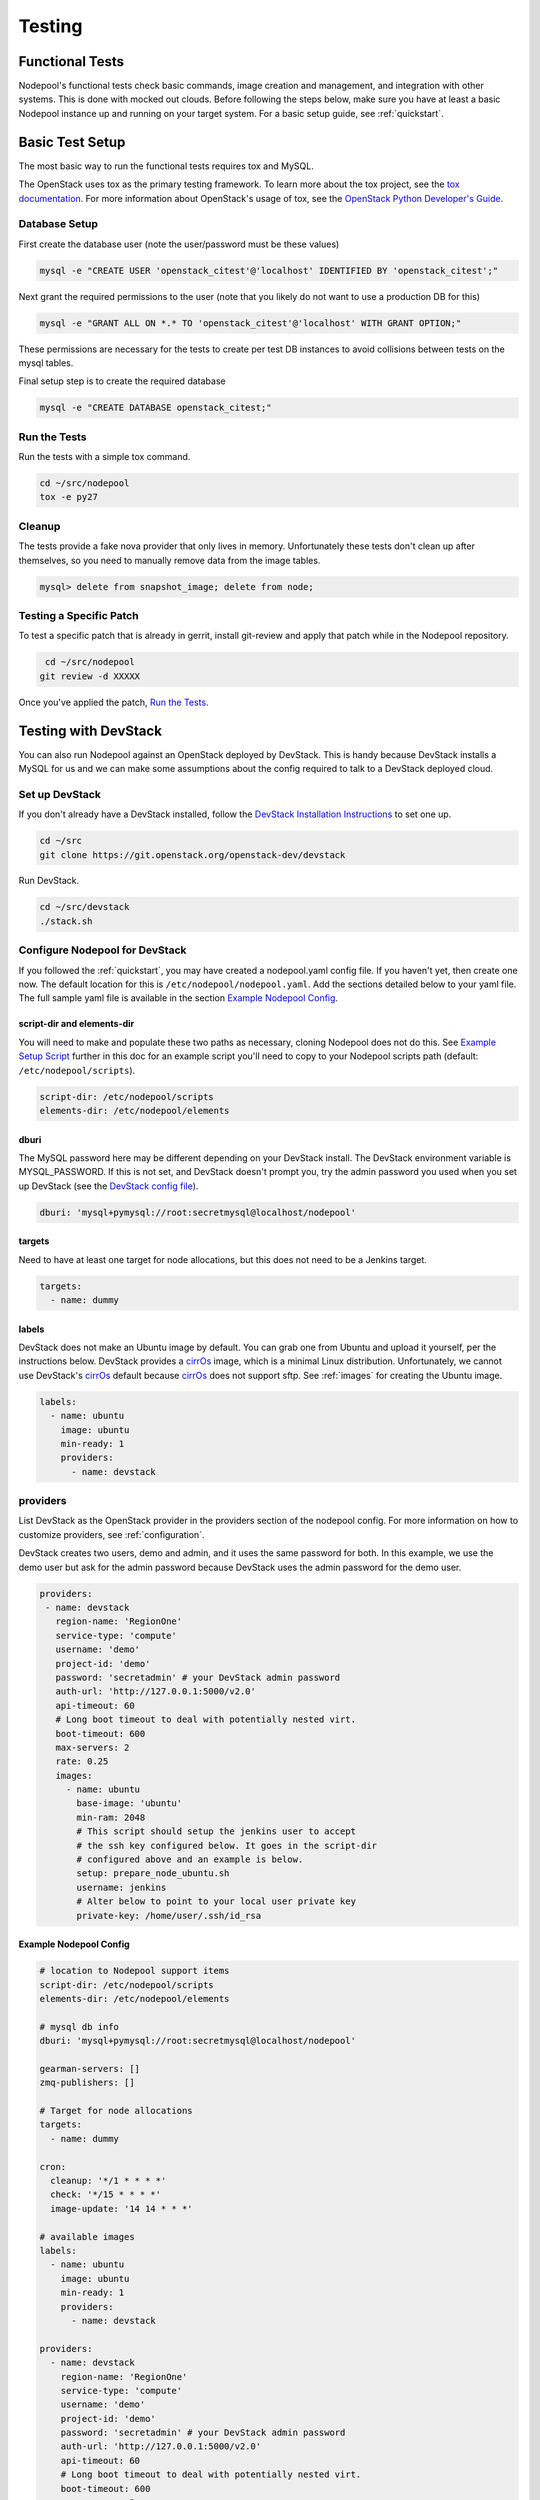 .. _testing:

Testing
=======

Functional Tests
----------------

Nodepool's functional tests check basic commands, image creation and management,
and integration with other systems. This is done with mocked out clouds. Before
following the steps below, make sure you have at least a basic Nodepool instance
up and running on your target system. For a basic setup guide, see :ref:`quickstart`.

Basic Test Setup
----------------

The most basic way to run the functional tests requires tox and MySQL.

The OpenStack uses tox as the primary testing framework. To learn more about the
tox project, see the `tox documentation
<https://tox.readthedocs.org/en/latest>`_. For more information about
OpenStack's usage of tox, see the `OpenStack Python Developer's Guide
<http://docs.openstack.org/infra/manual/python.html#python-unit-tests>`_.

Database Setup
```````````````

First create the database user (note the user/password must be these
values)

.. code-block:: bash

  mysql -e "CREATE USER 'openstack_citest'@'localhost' IDENTIFIED BY 'openstack_citest';"

Next grant the required permissions to the user (note that you likely do
not want to use a production DB for this)

.. code-block:: bash

  mysql -e "GRANT ALL ON *.* TO 'openstack_citest'@'localhost' WITH GRANT OPTION;"

These permissions are necessary for the tests to create per test DB
instances to avoid collisions between tests on the mysql tables.

Final setup step is to create the required database

.. code-block:: bash

  mysql -e "CREATE DATABASE openstack_citest;"

Run the Tests
`````````````
Run the tests with a simple tox command.

.. code-block:: bash

  cd ~/src/nodepool
  tox -e py27

Cleanup
```````

The tests provide a fake nova provider that only lives in memory. Unfortunately
these tests don't clean up after themselves, so you need to manually remove data
from the image tables.

.. code-block:: bash

   mysql> delete from snapshot_image; delete from node;

Testing a Specific Patch
`````````````````````````

To test a specific patch that is already in gerrit, install git-review and apply
that patch while in the Nodepool repository.

.. code-block:: bash

    cd ~/src/nodepool
   git review -d XXXXX

Once you've applied the patch, `Run the Tests`_.

Testing with DevStack
---------------------

You can also run Nodepool against an OpenStack deployed by
DevStack. This is handy because DevStack installs a MySQL for us and
we can make some assumptions about the config required to talk to
a DevStack deployed cloud.

Set up DevStack
```````````````

If you don't already have a DevStack installed, follow the `DevStack
Installation Instructions`_ to set one up.

.. _DevStack Installation Instructions: http://docs.openstack.org/developer/devstack/#quick-start

.. code-block:: bash

  cd ~/src
  git clone https://git.openstack.org/openstack-dev/devstack

Run DevStack.

.. code-block:: bash

  cd ~/src/devstack
  ./stack.sh

Configure Nodepool for DevStack
````````````````````````````````
If you followed the :ref:`quickstart`, you may have created a nodepool.yaml config
file. If you haven't yet, then create one now. The default location for this is
``/etc/nodepool/nodepool.yaml``. Add the sections detailed below to your yaml
file. The full sample yaml file is available in the section `Example Nodepool
Config`_.

script-dir and elements-dir
'''''''''''''''''''''''''''

You will need to make and populate these two paths as necessary, cloning
Nodepool does not do this. See `Example Setup Script`_ further in this doc for an
example script you'll need to copy to your Nodepool scripts path (default: ``/etc/nodepool/scripts``).

.. code-block:: yaml

  script-dir: /etc/nodepool/scripts
  elements-dir: /etc/nodepool/elements

dburi
'''''

The MySQL password here may be different depending on your DevStack install. The
DevStack environment variable is MYSQL_PASSWORD. If this is not set, and
DevStack doesn't prompt you, try the admin password you used when you set up
DevStack (see the `DevStack config file`_).

.. _DevStack config file: http://docs.openstack.org/developer/devstack/configuration.html#minimal-configuration

.. code-block:: yaml

  dburi: 'mysql+pymysql://root:secretmysql@localhost/nodepool'

targets
'''''''

Need to have at least one target for node allocations, but this does not need to
be a Jenkins target.

.. code-block:: yaml

  targets:
    - name: dummy

labels
'''''''

DevStack does not make an Ubuntu image by default. You can grab one from Ubuntu
and upload it yourself, per the instructions below. DevStack provides a cirrOs_
image, which is a minimal Linux distribution. Unfortunately, we cannot use
DevStack's cirrOs_ default because cirrOs_ does not support sftp. See :ref:`images` for
creating the Ubuntu image.

.. _cirrOs: https://launchpad.net/cirros

.. code-block:: yaml

  labels:
    - name: ubuntu
      image: ubuntu
      min-ready: 1
      providers:
        - name: devstack

providers
`````````

List DevStack as the OpenStack provider in the providers section of the nodepool
config. For more information on how to customize providers, see
:ref:`configuration`.

DevStack creates two users, demo and admin, and it uses the same password for
both. In this example, we use the demo user but ask for the admin password
because DevStack uses the admin password for the demo user.

.. code-block:: yaml

   providers:
    - name: devstack
      region-name: 'RegionOne'
      service-type: 'compute'
      username: 'demo'
      project-id: 'demo'
      password: 'secretadmin' # your DevStack admin password
      auth-url: 'http://127.0.0.1:5000/v2.0'
      api-timeout: 60
      # Long boot timeout to deal with potentially nested virt.
      boot-timeout: 600
      max-servers: 2
      rate: 0.25
      images:
        - name: ubuntu
          base-image: 'ubuntu'
          min-ram: 2048
          # This script should setup the jenkins user to accept
          # the ssh key configured below. It goes in the script-dir
          # configured above and an example is below.
          setup: prepare_node_ubuntu.sh
          username: jenkins
          # Alter below to point to your local user private key
          private-key: /home/user/.ssh/id_rsa

Example Nodepool Config
'''''''''''''''''''''''

.. code-block:: yaml

  # location to Nodepool support items
  script-dir: /etc/nodepool/scripts
  elements-dir: /etc/nodepool/elements

  # mysql db info
  dburi: 'mysql+pymysql://root:secretmysql@localhost/nodepool'

  gearman-servers: []
  zmq-publishers: []

  # Target for node allocations
  targets:
    - name: dummy

  cron:
    cleanup: '*/1 * * * *'
    check: '*/15 * * * *'
    image-update: '14 14 * * *'

  # available images
  labels:
    - name: ubuntu
      image: ubuntu
      min-ready: 1
      providers:
        - name: devstack

  providers:
    - name: devstack
      region-name: 'RegionOne'
      service-type: 'compute'
      username: 'demo'
      project-id: 'demo'
      password: 'secretadmin' # your DevStack admin password
      auth-url: 'http://127.0.0.1:5000/v2.0'
      api-timeout: 60
      # Long boot timeout to deal with potentially nested virt.
      boot-timeout: 600
      max-servers: 2
      rate: 0.25
      images:
        - name: ubuntu
          base-image: 'ubuntu'
          min-ram: 2048
          # This script should setup the jenkins user to accept
          # the ssh key configured below. It goes in the script-dir
          # configured above and an example is below.
          setup: prepare_node_ubuntu.sh
          username: jenkins
          # Alter below to point to your local user private key
          private-key: /home/user/.ssh/id_rsa

Upload Image
`````````````

DevStack uses Glance to manage images. Glance is installed as part of the
DevStack setup process. For more information about Glance, see the `Glance
documentation`_.

.. _Glance documentation: http://docs.openstack.org/developer/glance/

Once you've finished your nodepool.yaml config file, upload the Ubuntu image to
Glance.

.. code-block:: bash

  wget https://cloud-images.ubuntu.com/trusty/current/trusty-server-cloudimg-amd64-disk1.img
  source /path/to/devstack/openrc
  glance image-create --name ubuntu --disk-format qcow2 --container-format bare --file trusty-server-cloudimg-amd64-disk1.img

Check that the image has been uploaded to DevStack:

.. code-block:: bash

  glance image-list

For more details on how Nodepool works with images, see :ref:`images`.


Example Setup Script
`````````````````````

We need to write a setup script to give our Ubuntu images a user that allows ssh
using the ``$HOME/.ssh/id_rsa`` key. Nodepool will copy and run this script when
it creates the snapshot image. To learn more about how Nodepool uses scripts
when creating snapshots, see :ref:`scripts`.

This example calls the user "jenkins" because that is what most of the machines
in the OpenStack CI environment use to test VM's, and that's where this example
orginally came from. Feel free to use a different user name.

Also remember to change the path to the scripts directory to match the one you
used in your config file above.

.. code-block:: bash

  PUB_KEY=$(cat $HOME/.ssh/id_rsa.pub)
  cat > /etc/nodepool/scripts/prepare_node_ubuntu.sh << EOF
  #!/bin/bash -x
  sudo adduser --disabled-password --gecos "" jenkins
  sudo mkdir -p /home/jenkins/.ssh
  cat > tmp_authorized_keys << INNEREOF
  $PUB_KEY
  INNEREOF
  sudo mv tmp_authorized_keys /home/jenkins/.ssh/authorized_keys
  sudo chmod 700 /home/jenkins/.ssh
  sudo chmod 600 /home/jenkins/.ssh/authorized_keys
  sudo chown -R jenkins:jenkins /home/jenkins
  sleep 5
  sync
  EOF
  chmod +x /etc/nodepool/scripts/prepare_node_ubuntu.sh

Open Ports
```````````

To allow connectivity from Nodepool to its nodes we also need to open up
our default security group

.. code-block:: bash

  nova secgroup-add-rule default tcp 1 65535 0.0.0.0/0
  nova secgroup-add-rule default udp 1 65535 0.0.0.0/0

Note that this just opens up all the tcp and udp ports but your nodes
should run iptables if that matters anyways.

Run Nodepool With Devstack
```````````````````````````

Now you can run Nodepool in the foreground against your DevStack cloud.

.. code-block:: bash

  venv/bin/nodepoold -c /etc/nodepool/nodepool.yaml -d

Verify it's working with the image-list command.

.. code-block:: bash

  nodepool image-list

This command returns information about your image. For other available commands,
type ``nodepool -h``

If you don't see any images listed, check the Nodepool debug log output for any
errors. Also double check the MySQL credentials in your Nodepool config file.

.. *TODO add troubleshooting tips*
.. Troubleshooting
.. ````````````````



